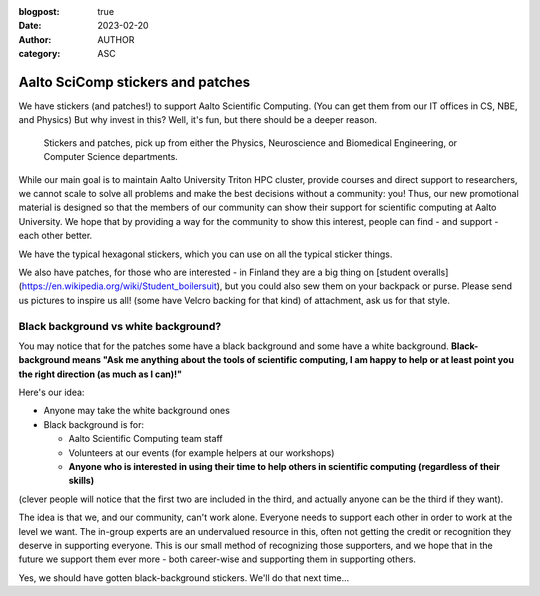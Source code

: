 :blogpost: true
:date: 2023-02-20
:author: AUTHOR
:category: ASC


Aalto SciComp stickers and patches
==================================

We have stickers (and patches!) to support Aalto Scientific Computing.
(You can get them from our IT offices in CS, NBE, and Physics) But why
invest in this?  Well, it's fun, but there should be a deeper reason.

.. figure:: stickers-and-patches.jpg
   :alt: Picture with hexagonal stickers and patches laid out on a table.  We have far more than you see here.

   Stickers and patches, pick up from either the Physics, Neuroscience
   and Biomedical Engineering, or Computer Science departments.

While our main goal is to maintain Aalto University Triton HPC cluster, 
provide courses and direct support to researchers, we cannot scale to 
solve all problems and make the best decisions without a community: you! 
Thus, our new promotional material is designed so that the members of our 
community can show their support for scientific computing at Aalto 
University.  We hope that by providing a way for the community to show 
this interest, people can find - and support - each other better.

We have the typical hexagonal stickers, which you can use on all the typical
sticker things.

We also have patches, for those who are interested - in Finland they
are a big thing on [student
overalls](https://en.wikipedia.org/wiki/Student_boilersuit), but you
could also sew them on your backpack or purse. Please send us pictures to 
inspire us all! (some have Velcro backing for that kind)
of attachment, ask us for that style.



Black background vs white background?
-------------------------------------

You may notice that for the patches some have a black background and
some have a white background.  **Black-background means "Ask me
anything about the tools of scientific computing, I am happy to
help or at least point you the right direction (as much as I can)!"**

Here's our idea:

* Anyone may take the white background ones
* Black background is for:

  * Aalto Scientific Computing team staff
  * Volunteers at our events (for example helpers at our workshops)
  * **Anyone who is interested in using their time to help others in
    scientific computing (regardless of their skills)**

(clever people will notice that the first two are included in the
third, and actually anyone can be the third if they want).

The idea is that we, and our community, can't work alone.  Everyone
needs to support each other in order to work at the level we want.
The in-group experts are an undervalued resource in this, often not
getting the credit or recognition they deserve in supporting
everyone.  This is our small method of recognizing those supporters,
and we hope that in the future we support them ever more - both
career-wise and supporting them in supporting others.

Yes, we should have gotten black-background stickers.  We'll do that
next time...
